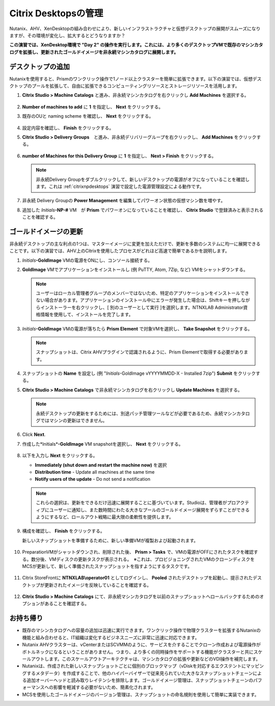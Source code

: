 .. _citrixmanage:

------------------------------
Citrix Desktopsの管理
------------------------------

Nutanix、AHV、XenDesktopの組み合わせにより、新しいインフラストラクチャと仮想デスクトップの展開がスムーズになりますが、その環境が変化し、拡大するとどうなりますか？

**この演習では、XenDesktop環境で "Day 2" の操作を実行します。これには、より多くのデスクトップVMで既存のマシンカタログを拡張し、更新されたゴールドイメージを非永続マシンカタログに展開します。**

デスクトップの追加
++++++++++++++++++++

Nutanixを使用すると、Prismのワンクリック操作で1ノード以上クラスターを簡単に拡張できます。以下の演習では、仮想デスクトップのプールを拡張して、自由に拡張できるコンピューティングリソースとストレージリソースを活用します。

#. **Citrix Studio > Machine Catalogs** と進み、非永続マシンカタログを右クリックし **Add Machines** を選択する。

   .. figure:: images/1.png

#. **Number of machines to add** に **1** を指定し、 **Next** をクリックする。

#. 既存のOUと naming scheme を確認し、 **Next** をクリックする。

   .. figure:: images/2.png

#. 設定内容を確認し、 **Finish** をクリックする。

#. **Citrix Studio > Delivery Groups**　と進み、非永続デリバリーグループを右クリックし、 **Add Machines** をクリックする。

   .. figure:: images/3.png

#. **number of Machines for this Delivery Group** に **1** を指定し、 **Next > Finish** をクリックする。

   .. note::

      非永続Delivery Groupをダブルクリックして、新しいデスクトップの電源がオフになっていることを確認します。これは :ref:`citrixnpdesktops` 演習で設定した電源管理設定による動作です。

#. 非永続 Delivery Groupの **Power Management** を編集してパワーオン状態の仮想マシン数を増やす。

#. 追加した *Initials*\ **-NP-#** VM　が **Prism** でパワーオンになっていることを確認し、 **Citrix Studio** で登録済みと表示されることを確認する。

   .. figure:: images/4.png

ゴールドイメージの更新
+++++++++++++++++++++++

非永続デスクトップの主な利点の1つは、マスターイメージに変更を加えただけで、更新を多数のシステムに均一に展開できることです。以下の演習では、AHV上のCitrixを使用したプロセスがどれほど高速で簡単であるかを説明します。

#. *Initials*\ **-GoldImage** VMの電源をONにし、コンソール接続する。

#. **GoldImage** VMでアプリケーションをインストールし (例 PuTTY, Atom, 7Zip, など) VMをシャットダウンする。

   .. note::

      ユーザーはローカル管理者グループのメンバーではないため、特定のアプリケーションをインストールできない場合があります。アプリケーションのインストール中にエラーが発生した場合は、Shiftキーを押しながらインストーラーを右クリックし、[ 別のユーザーとして実行 ]を選択します。NTNXLAB \ Administrator資格情報を使用して、インストールを完了します。

   .. figure:: images/5.png

#. *Initials*\ **-GoldImage** VMの電源が落ちたら **Prism Element** で対象VMを選択し、 **Take Snapshot** をクリックする。

   .. note::

      スナップショットは、Citrix AHVプラグインで認識されるように、Prism Elementで取得する必要があります。

   .. figure:: images/6.png

#. スナップショットの **Name** を設定し (例 "*Initials*\ -GoldImage vYYYYMMDD-X - Installed 7zip")  **Submit** をクリックする。

#. **Citrix Studio > Machine Catalogs** で非永続マシンカタログを右クリックし **Update Machines** を選択する。

   .. note::

     永続デスクトップの更新をするためには、別途パッチ管理ツールなどが必要であるため、永続マシンカタログではマシンの更新はできません。

#. Click **Next**.

#. 作成した*Initials*\ **-GoldImage** VM snapshotを選択し、 **Next** をクリックする。

   .. figure:: images/7.png

#. 以下を入力し **Next** をクリックする。

   - **Immediately (shut down and restart the machine now)** を選択
   - **Distribution time** - Update all machines at the same time
   - **Notify users of the update** - Do not send a notification

   .. note::

     これらの選択は、更新をできるだけ迅速に展開することに基づいています。Studioは、管理者がプロアクティブにユーザーに通知し、また数時間にわたる大きなプールのゴールドイメージ展開をずらすことができるようにするなど、ロールアウト戦略に最大限の柔軟性を提供します。

#. 構成を確認し、 **Finish** をクリックする。

   新しいスナップショットを準備するために、新しい準備VMが複製および起動されます。

   .. figure:: images/8.png

#. PreparationVMがシャットダウンされ、削除された後、 **Prism > Tasks** で、VMの電源がOFFにされたタスクを確認する。数分後、VMディスクの更新タスクが表示される。　※これは、プロビジョニングされたVMのクローンディスクをMCSが更新して、新しく準備されたスナップショットを指すようにするタスクです。

   .. figure:: images/9.png

#. Citrix StoreFrontに **NTNXLAB\\operator01** としてログインし、 **Pooled** されたデスクトップを起動し、提示されたデスクトップが更新されたイメージを反映していることを確認する。

   .. figure:: images/10.png

#. **Citrix Studio > Machine Catalogs** にて、非永続マシンカタログを以前のスナップショットへロールバックするためのオプションがあることを確認する。

   .. figure:: images/11.png

お持ち帰り
+++++++++

- 既存のマシンカタログへの容量の追加は迅速に実行できます。ワンクリック操作で物理クラスターを拡張するNutanixの機能と組み合わせると、IT組織は変化するビジネスニーズに非常に迅速に対応できます。

- Nutanix AHVクラスターは、vCenterまたはSCVMMのように、サービスを介することでクローン作成および電源操作がボトルネックになるということがありません。つまり、より多くの同時操作をサポートする機能がクラスターと共にスケールアウトします。このスケールアウトアーキテクチャは、マシンカタログの拡張や更新などのVDI操作を補完します。

- Nutanixは、作成された新しいスナップショットごとに個別のブロックマップ（vDiskを対応するエクステントにマッピングするメタデータ）を作成することで、他のハイパーバイザーで従来見られていた大きなスナップショットチェーンによる追加オーバーヘッドと読み取りレイテンシを排除します。ゴールドイメージ管理は、スナップショットチェーンのパフォーマンスへの影響を軽減する必要がないため、簡素化されます。

- MCSを使用したゴールドイメージのバージョン管理は、スナップショットの命名規則を使用して簡単に実装できます。
